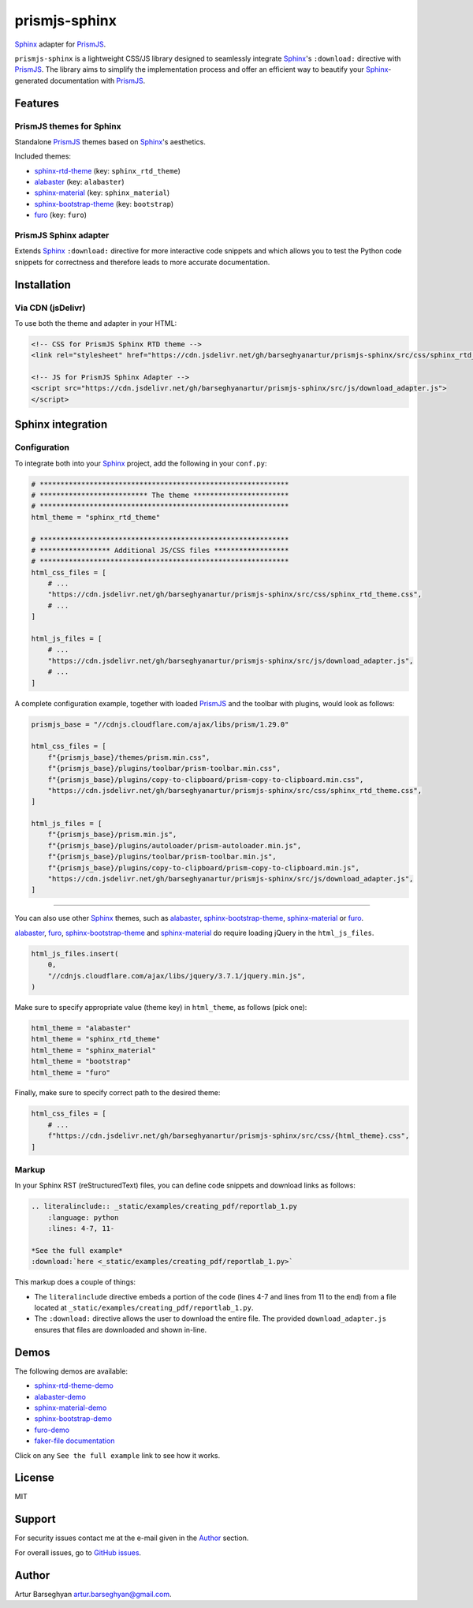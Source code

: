 ==============
prismjs-sphinx
==============

.. Dependencies

.. _Sphinx: https://github.com/sphinx-doc/sphinx
.. _PrismJS: https://github.com/PrismJS/prism
.. _sphinx-rtd-theme: https://github.com/readthedocs/sphinx_rtd_theme
.. _alabaster: https://github.com/sphinx-doc/alabaster
.. _sphinx-material: https://github.com/bashtage/sphinx-material
.. _sphinx-bootstrap-theme: https://pypi.org/project/sphinx-bootstrap-theme/
.. _furo: https://github.com/pradyunsg/furo

.. Project

.. _GitHub issues: https://github.com/barseghyanartur/prismjs-sphinx/issues

.. Demos

.. _sphinx-rtd-theme-demo: https://prismjs-sphinx.readthedocs.io/en/sphinx_rtd_theme/examples.html
.. _alabaster-demo: https://prismjs-sphinx.readthedocs.io/en/alabaster/examples.html
.. _sphinx-material-demo: https://prismjs-sphinx.readthedocs.io/en/sphinx_material/examples.html
.. _sphinx-bootstrap-demo: https://prismjs-sphinx.readthedocs.io/en/bootstrap/examples.html
.. _furo-demo: https://prismjs-sphinx.readthedocs.io/en/furo/examples.html
.. _faker-file documentation: https://faker-file.readthedocs.io/en/latest/creating_pdf.html#building-pdfs-with-text-using-reportlab

`Sphinx`_ adapter for `PrismJS`_.

``prismjs-sphinx`` is a lightweight CSS/JS library designed to seamlessly
integrate `Sphinx`_'s ``:download:`` directive with `PrismJS`_. The library
aims to simplify the implementation process and offer an efficient way to
beautify your `Sphinx`_-generated documentation with `PrismJS`_.

Features
========

PrismJS themes for Sphinx
-------------------------

Standalone `PrismJS`_ themes based on `Sphinx`_'s aesthetics.

Included themes:

- `sphinx-rtd-theme`_ (key: ``sphinx_rtd_theme``)
- `alabaster`_ (key: ``alabaster``)
- `sphinx-material`_ (key: ``sphinx_material``)
- `sphinx-bootstrap-theme`_ (key: ``bootstrap``)
- `furo`_ (key: ``furo``)

PrismJS Sphinx adapter
----------------------

Extends `Sphinx`_ ``:download:`` directive for more interactive code snippets
and which allows you to test the Python code snippets for correctness and
therefore leads to more accurate documentation.

Installation
============

Via CDN (jsDelivr)
------------------

To use both the theme and adapter in your HTML:

.. code-block:: html

   <!-- CSS for PrismJS Sphinx RTD theme -->
   <link rel="stylesheet" href="https://cdn.jsdelivr.net/gh/barseghyanartur/prismjs-sphinx/src/css/sphinx_rtd_theme.css">

   <!-- JS for PrismJS Sphinx Adapter -->
   <script src="https://cdn.jsdelivr.net/gh/barseghyanartur/prismjs-sphinx/src/js/download_adapter.js">
   </script>

Sphinx integration
==================

Configuration
-------------

To integrate both into your `Sphinx`_ project, add the following in your ``conf.py``:

.. code-block:: python

   # ************************************************************
   # ************************** The theme ***********************
   # ************************************************************
   html_theme = "sphinx_rtd_theme"

   # ************************************************************
   # ***************** Additional JS/CSS files ******************
   # ************************************************************
   html_css_files = [
       # ...
       "https://cdn.jsdelivr.net/gh/barseghyanartur/prismjs-sphinx/src/css/sphinx_rtd_theme.css",
       # ...
   ]

   html_js_files = [
       # ...
       "https://cdn.jsdelivr.net/gh/barseghyanartur/prismjs-sphinx/src/js/download_adapter.js",
       # ...
   ]

A complete configuration example, together with loaded `PrismJS`_ and the
toolbar with plugins, would look as follows:

.. code-block:: python

   prismjs_base = "//cdnjs.cloudflare.com/ajax/libs/prism/1.29.0"

   html_css_files = [
       f"{prismjs_base}/themes/prism.min.css",
       f"{prismjs_base}/plugins/toolbar/prism-toolbar.min.css",
       f"{prismjs_base}/plugins/copy-to-clipboard/prism-copy-to-clipboard.min.css",
       "https://cdn.jsdelivr.net/gh/barseghyanartur/prismjs-sphinx/src/css/sphinx_rtd_theme.css",
   ]

   html_js_files = [
       f"{prismjs_base}/prism.min.js",
       f"{prismjs_base}/plugins/autoloader/prism-autoloader.min.js",
       f"{prismjs_base}/plugins/toolbar/prism-toolbar.min.js",
       f"{prismjs_base}/plugins/copy-to-clipboard/prism-copy-to-clipboard.min.js",
       "https://cdn.jsdelivr.net/gh/barseghyanartur/prismjs-sphinx/src/js/download_adapter.js",
   ]

----

You can also use other `Sphinx`_ themes, such as `alabaster`_, `sphinx-bootstrap-theme`_,
`sphinx-material`_ or `furo`_.

`alabaster`_, `furo`_, `sphinx-bootstrap-theme`_ and `sphinx-material`_ do
require loading jQuery in the ``html_js_files``.

.. code-block:: python

   html_js_files.insert(
       0,
       "//cdnjs.cloudflare.com/ajax/libs/jquery/3.7.1/jquery.min.js",
   )

Make sure to specify appropriate value (theme key) in ``html_theme``,
as follows (pick one):

.. code-block:: python

   html_theme = "alabaster"
   html_theme = "sphinx_rtd_theme"
   html_theme = "sphinx_material"
   html_theme = "bootstrap"
   html_theme = "furo"

Finally, make sure to specify correct path to the desired theme:

.. code-block:: python

   html_css_files = [
       # ...
       f"https://cdn.jsdelivr.net/gh/barseghyanartur/prismjs-sphinx/src/css/{html_theme}.css",
   ]

Markup
------

In your Sphinx RST (reStructuredText) files, you can define code snippets and
download links as follows:

.. code-block:: rst

   .. literalinclude:: _static/examples/creating_pdf/reportlab_1.py
       :language: python
       :lines: 4-7, 11-

   *See the full example*
   :download:`here <_static/examples/creating_pdf/reportlab_1.py>`

This markup does a couple of things:

- The ``literalinclude`` directive embeds a portion of the code (lines 4-7
  and lines from 11 to the end) from a file located
  at ``_static/examples/creating_pdf/reportlab_1.py``.
- The ``:download:`` directive allows the user to download the entire file.
  The provided ``download_adapter.js`` ensures that files are downloaded and
  shown in-line.

Demos
=====

The following demos are available:

- `sphinx-rtd-theme-demo`_
- `alabaster-demo`_
- `sphinx-material-demo`_
- `sphinx-bootstrap-demo`_
- `furo-demo`_
- `faker-file documentation`_

Click on any ``See the full example`` link to see how it works.

License
=======

MIT

Support
=======

For security issues contact me at the e-mail given in the `Author`_ section.

For overall issues, go to `GitHub issues`_.

Author
======

Artur Barseghyan
`artur.barseghyan@gmail.com <artur.barseghyan@gmail.com>`__.
